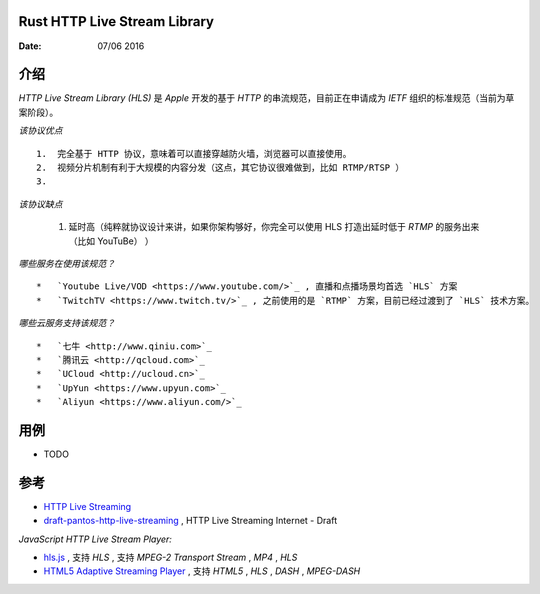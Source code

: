 Rust HTTP Live Stream Library
------------------------------------

:Date: 07/06 2016

介绍
--------

`HTTP Live Stream Library (HLS)` 是 `Apple` 开发的基于 `HTTP` 的串流规范，目前正在申请成为 `IETF` 组织的标准规范（当前为草案阶段）。

*该协议优点* ::

    1.  完全基于 HTTP 协议，意味着可以直接穿越防火墙，浏览器可以直接使用。
    2.  视频分片机制有利于大规模的内容分发（这点，其它协议很难做到，比如 RTMP/RTSP ）
    3.  

*该协议缺点*
    
    1.  延时高（纯粹就协议设计来讲，如果你架构够好，你完全可以使用 HLS 打造出延时低于 `RTMP` 的服务出来（比如 YouTuBe） ）


*哪些服务在使用该规范？* ::
    
    *   `Youtube Live/VOD <https://www.youtube.com/>`_ , 直播和点播场景均首选 `HLS` 方案
    *   `TwitchTV <https://www.twitch.tv/>`_ , 之前使用的是 `RTMP` 方案，目前已经过渡到了 `HLS` 技术方案。
    

*哪些云服务支持该规范？* ::

    *   `七牛 <http://www.qiniu.com>`_ 
    *   `腾讯云 <http://qcloud.com>`_
    *   `UCloud <http://ucloud.cn>`_
    *   `UpYun <https://www.upyun.com>`_
    *   `Aliyun <https://www.aliyun.com/>`_


用例
--------

*   TODO


参考
---------

*   `HTTP Live Streaming <https://developer.apple.com/streaming/>`_ 
*   `draft-pantos-http-live-streaming <http://tools.ietf.org/html/draft-pantos-http-live-streaming>`_ , HTTP Live Streaming Internet - Draft


*JavaScript HTTP Live Stream Player:*

*   `hls.js <https://github.com/dailymotion/hls.js>`_ , 支持 `HLS` , 支持 `MPEG-2 Transport Stream` , `MP4` , `HLS`
*   `HTML5 Adaptive Streaming Player <https://bitmovin.com/demo/>`_ , 支持 `HTML5` , `HLS` , `DASH` , `MPEG-DASH`
